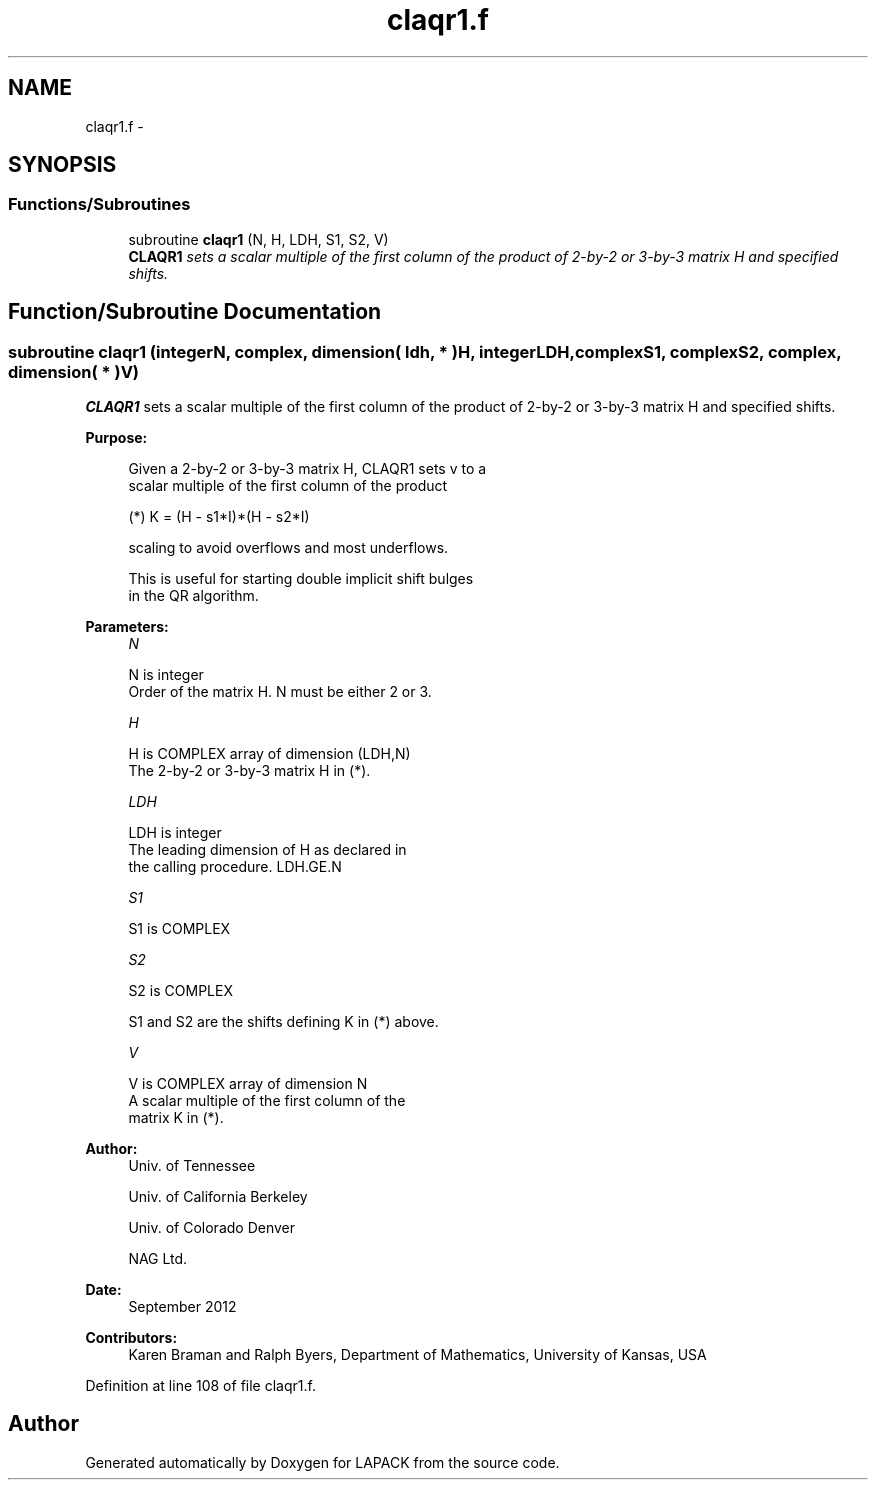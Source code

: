 .TH "claqr1.f" 3 "Sat Nov 16 2013" "Version 3.4.2" "LAPACK" \" -*- nroff -*-
.ad l
.nh
.SH NAME
claqr1.f \- 
.SH SYNOPSIS
.br
.PP
.SS "Functions/Subroutines"

.in +1c
.ti -1c
.RI "subroutine \fBclaqr1\fP (N, H, LDH, S1, S2, V)"
.br
.RI "\fI\fBCLAQR1\fP sets a scalar multiple of the first column of the product of 2-by-2 or 3-by-3 matrix H and specified shifts\&. \fP"
.in -1c
.SH "Function/Subroutine Documentation"
.PP 
.SS "subroutine claqr1 (integerN, complex, dimension( ldh, * )H, integerLDH, complexS1, complexS2, complex, dimension( * )V)"

.PP
\fBCLAQR1\fP sets a scalar multiple of the first column of the product of 2-by-2 or 3-by-3 matrix H and specified shifts\&.  
.PP
\fBPurpose: \fP
.RS 4

.PP
.nf
      Given a 2-by-2 or 3-by-3 matrix H, CLAQR1 sets v to a
      scalar multiple of the first column of the product

      (*)  K = (H - s1*I)*(H - s2*I)

      scaling to avoid overflows and most underflows.

      This is useful for starting double implicit shift bulges
      in the QR algorithm.
.fi
.PP
 
.RE
.PP
\fBParameters:\fP
.RS 4
\fIN\fP 
.PP
.nf
          N is integer
              Order of the matrix H. N must be either 2 or 3.
.fi
.PP
.br
\fIH\fP 
.PP
.nf
          H is COMPLEX array of dimension (LDH,N)
              The 2-by-2 or 3-by-3 matrix H in (*).
.fi
.PP
.br
\fILDH\fP 
.PP
.nf
          LDH is integer
              The leading dimension of H as declared in
              the calling procedure.  LDH.GE.N
.fi
.PP
.br
\fIS1\fP 
.PP
.nf
          S1 is COMPLEX
.fi
.PP
.br
\fIS2\fP 
.PP
.nf
          S2 is COMPLEX

          S1 and S2 are the shifts defining K in (*) above.
.fi
.PP
.br
\fIV\fP 
.PP
.nf
          V is COMPLEX array of dimension N
              A scalar multiple of the first column of the
              matrix K in (*).
.fi
.PP
 
.RE
.PP
\fBAuthor:\fP
.RS 4
Univ\&. of Tennessee 
.PP
Univ\&. of California Berkeley 
.PP
Univ\&. of Colorado Denver 
.PP
NAG Ltd\&. 
.RE
.PP
\fBDate:\fP
.RS 4
September 2012 
.RE
.PP
\fBContributors: \fP
.RS 4
Karen Braman and Ralph Byers, Department of Mathematics, University of Kansas, USA 
.RE
.PP

.PP
Definition at line 108 of file claqr1\&.f\&.
.SH "Author"
.PP 
Generated automatically by Doxygen for LAPACK from the source code\&.

